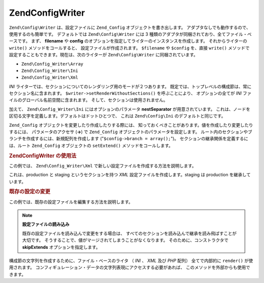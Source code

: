 .. EN-Revision: none
.. _zend.config.writer.introduction:

Zend\Config\Writer
==================

``Zend\Config\Writer`` は、設定ファイルに ``Zend_Config`` オブジェクトを書き出します。
アダプタなしでも動作するので、使用するのも簡単です。 デフォルトでは
``Zend\Config\Writer`` には 3
種類のアダプタが同梱されており、全てファイル・ベースです。 まず、 **filename** や
**config** のオプションを指定してライターのインスタンスを作成します。
それからライターの ``write()`` メソッドをコールすると、
設定ファイルが作成されます。 ``$filename`` や ``$config`` を、直接 ``write()``
メソッドで設定することもできます。現在は、次のライターが ``Zend\Config\Writer``
に同梱されています。

- ``Zend\Config_Writer\Array``

- ``Zend\Config_Writer\Ini``

- ``Zend\Config_Writer\Xml``

*INI* ライターでは、セクションについてのレンダリング用のモードが２つあります。
既定では、トップレベルの構成節は、常にセクション名に含まれます。
``$writer->setRenderWithoutSections()`` を呼ぶことにより、 オプションの全てが *INI*
ファイルのグローバル名前空間に含まれます。
そして、セクションは使用されません。

加えて、 ``Zend\Config_Writer\Ini`` にはオプションのパラメータ **nestSeparator**
が用意されています。
これは、ノードを区切る文字を定義します。デフォルトはドットひとつで、 これは
``Zend\Config\Ini`` のデフォルトと同じです。

``Zend_Config`` オブジェクトを変更したり作成したりする際には、
知っておくべきことがあります。値を作成したり変更したりするには、
パラメータのアクセサ (**->**) で ``Zend_Config``
オブジェクトのパラメータを設定します。
ルート内のセクションやブランチを作成するには、新規配列を作成します
("``$config->branch = array();``")。 セクションの継承関係を定義するには、ルート
``Zend_Config`` オブジェクトの ``setExtend()`` メソッドをコールします。

.. _zend.config.writer.example.using:

.. rubric:: Zend\Config\Writer の使用法

この例では、 ``Zend\Config_Writer\Xml``
で新しい設定ファイルを作成する方法を説明します。

.. code-block:: php
   :linenos:

   // config オブジェクトを作成します
   $config = new Zend\Config\Config(array(), true);
   $config->production = array();
   $config->staging    = array();

   $config->setExtend('staging', 'production');

   $config->production->db = array();
   $config->production->db->hostname = 'localhost';
   $config->production->db->username = 'production';

   $config->staging->db = array();
   $config->staging->db->username = 'staging';

   // 次のいずれかの方法で設定ファイルを書き出します
   // a)
   $writer = new Zend\Config_Writer\Xml(array('config'   => $config,
                                              'filename' => 'config.xml'));
   $writer->write();

   // b)
   $writer = new Zend\Config_Writer\Xml();
   $writer->setConfig($config)
          ->setFilename('config.xml')
          ->write();

   // c)
   $writer = new Zend\Config_Writer\Xml();
   $writer->write('config.xml', $config);

これは、production と staging というセクションを持つ *XML*
設定ファイルを作成します。staging は production を継承しています。

.. _zend.config.writer.modifying:

.. rubric:: 既存の設定の変更

この例では、既存の設定ファイルを編集する方法を説明します。

.. code-block:: php
   :linenos:

   // すべてのセクションを既存の設定ファイルから読み込みますが継承は読み飛ばします
   $config = new Zend\Config\Ini('config.ini',
                                 null,
                                 array('skipExtends'        => true,
                                       'allowModifications' => true));

   // 値を変更します
   $config->production->hostname = 'foobar';

   // 設定ファイルを書き出します
   $writer = new Zend\Config_Writer\Ini(array('config'   => $config,
                                              'filename' => 'config.ini'));
   $writer->write();

.. note::

   **設定ファイルの読み込み**

   既存の設定ファイルを読み込んで変更をする場合は、
   すべてのセクションを読み込んで継承を読み飛ばすことが大切です。
   そうすることで、値がマージされてしまうことがなくなります。
   そのために、コンストラクタで **skipExtends** オプションを指定します。

構成節の文字列を作成するために、ファイル・ベースのライタ （ *INI* 、 *XML* 及び
*PHP* 配列） 全てで内部的に ``render()`` が使用されます。
コンフィギュレーション・データの文字列表現にアクセスする必要があれば、
このメソッドを外部からも使用できます。


